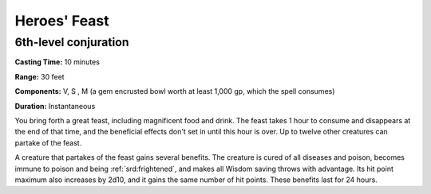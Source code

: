 
.. _srd:heroes-feast:

Heroes' Feast
-------------------------------------------------------------

6th-level conjuration
^^^^^^^^^^^^^^^^^^^^^

**Casting Time:** 10 minutes

**Range:** 30 feet

**Components:** V, S , M (a gem encrusted bowl worth at least 1,000 gp,
which the spell consumes)

**Duration:** Instantaneous

You bring forth a great feast, including magnificent food and drink. The
feast takes 1 hour to consume and disappears at the end of that time,
and the beneficial effects don't set in until this hour is over. Up to
twelve other creatures can partake of the feast.

A creature that partakes of the feast gains several benefits. The
creature is cured of all diseases and poison, becomes immune to poison
and being :ref:`srd:frightened`, and makes all Wisdom saving throws with advantage.
Its hit point maximum also increases by 2d10, and it gains the same
number of hit points. These benefits last for 24 hours.
